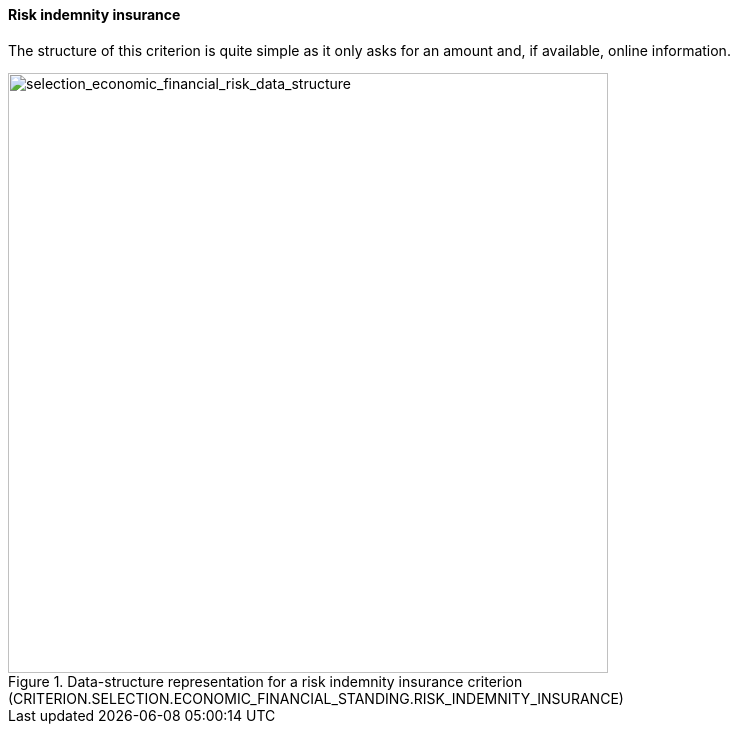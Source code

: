 [.text-left]	
==== Risk indemnity insurance

The structure of this criterion is quite simple as it only asks for an amount and, if available, online information.

[.text-center]	
[[selection_economic_financial_risk_data_structure]]
.Data-structure representation for a risk indemnity insurance criterion (CRITERION.SELECTION.ECONOMIC_FINANCIAL_STANDING.RISK_INDEMNITY_INSURANCE)
image::33_selection_economic_financial_risk_data_struct.png[alt="selection_economic_financial_risk_data_structure", width="600"]

